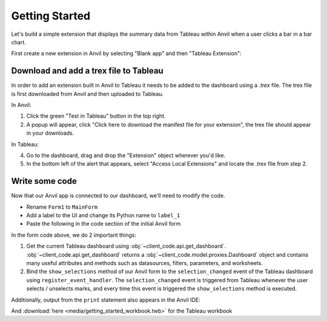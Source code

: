 Getting Started
----------------

Let's build a simple extension that displays the summary data from Tableau within Anvil when a user clicks a bar in a bar chart.

First create a new extension in Anvil by selecting "Blank app" and then "Tableau Extension":

.. image:: media/blank_app.PNG
    :width: 300


.. image:: media/tableau_extension.PNG
    :width: 300


Download and add a trex file to Tableau
=========================================

In order to add an extension built in Anvil to Tableau it needs to be added to the dashboard using a `.trex` file. The trex file is first downloaded from Anvil and then uploaded to Tableau.

In Anvil:

1. Click the green "Test in Tableau" button in the top right.
2. A popup will appear, click "Click here to download the manifest file for your extension", the trex file should appear in your downloads.

In Tableau:

4. Go to the dashboard, drag and drop the "Extension" object wherever you'd like.
5. In the bottom left of the alert that appears, select "Access Local Extensions" and locate the `.trex` file from step 2.

.. dropdown::
    :open:

    .. image:: media/download_trex.gif

Write some code
================

Now that our Anvil app is connected to our dashboard, we'll need to modify the code.

- Rename ``Form1`` to ``MainForm``
- Add a label to the UI and change its Python name to ``label_1``
- Paste the following in the code section of the initial Anvil form

.. code-block:: python
    :linenos:

    # client_code/MainForm/__init__.py
    from ._anvil_designer import MainFormTemplate
    from anvil import *
    from tableau_extension.api import get_dashboard

    class MainForm(MainFormTemplate):
        def __init__(self, **properties):
            self.init_components(**properties)
            self.dashboard = get_dashboard()
            self.dashboard.register_event_handler('selection_changed', self.show_selections)

        def show_selections(self, event):
            print(event.worksheet.selected_records)
            self.label_1.text = str(event.worksheet.selected_records)

In the form code above, we do 2 important things:

1. Get the current Tableau dashboard using :obj:`~client_code.api.get_dashboard`. :obj:`~client_code.api.get_dashboard` returns a :obj:`~client_code.model.proxies.Dashboard` object and contains many useful attributes and methods such as datasources, filters, parameters, and worksheets.

2. Bind the ``show_selections`` method of our Anvil form to the ``selection_changed`` event of the Tableau dashboard using ``register_event_handler``. The ``selection_changed`` event is triggered from Tableau whenever the user selects / unselects marks, and every time this event is triggered the ``show_selections`` method is executed.


.. dropdown:: Congrats, you now have a working Tableau extension!
    :open:

    .. image:: media/firstexample.gif

Additionally, output from the ``print`` statement also appears in the Anvil IDE:

.. image:: media/output_in_anvil.PNG


.. button-link:: https://anvil.works/build#clone:UZAM5LB6X3KTWC6G=LRO6QQ5553FPXKPB7VBR55MP
   :color: primary
   :shadow:

   Click here to clone the Anvil App

And :download:`here <media/getting_started_workbook.twb>` for the Tableau workbook
